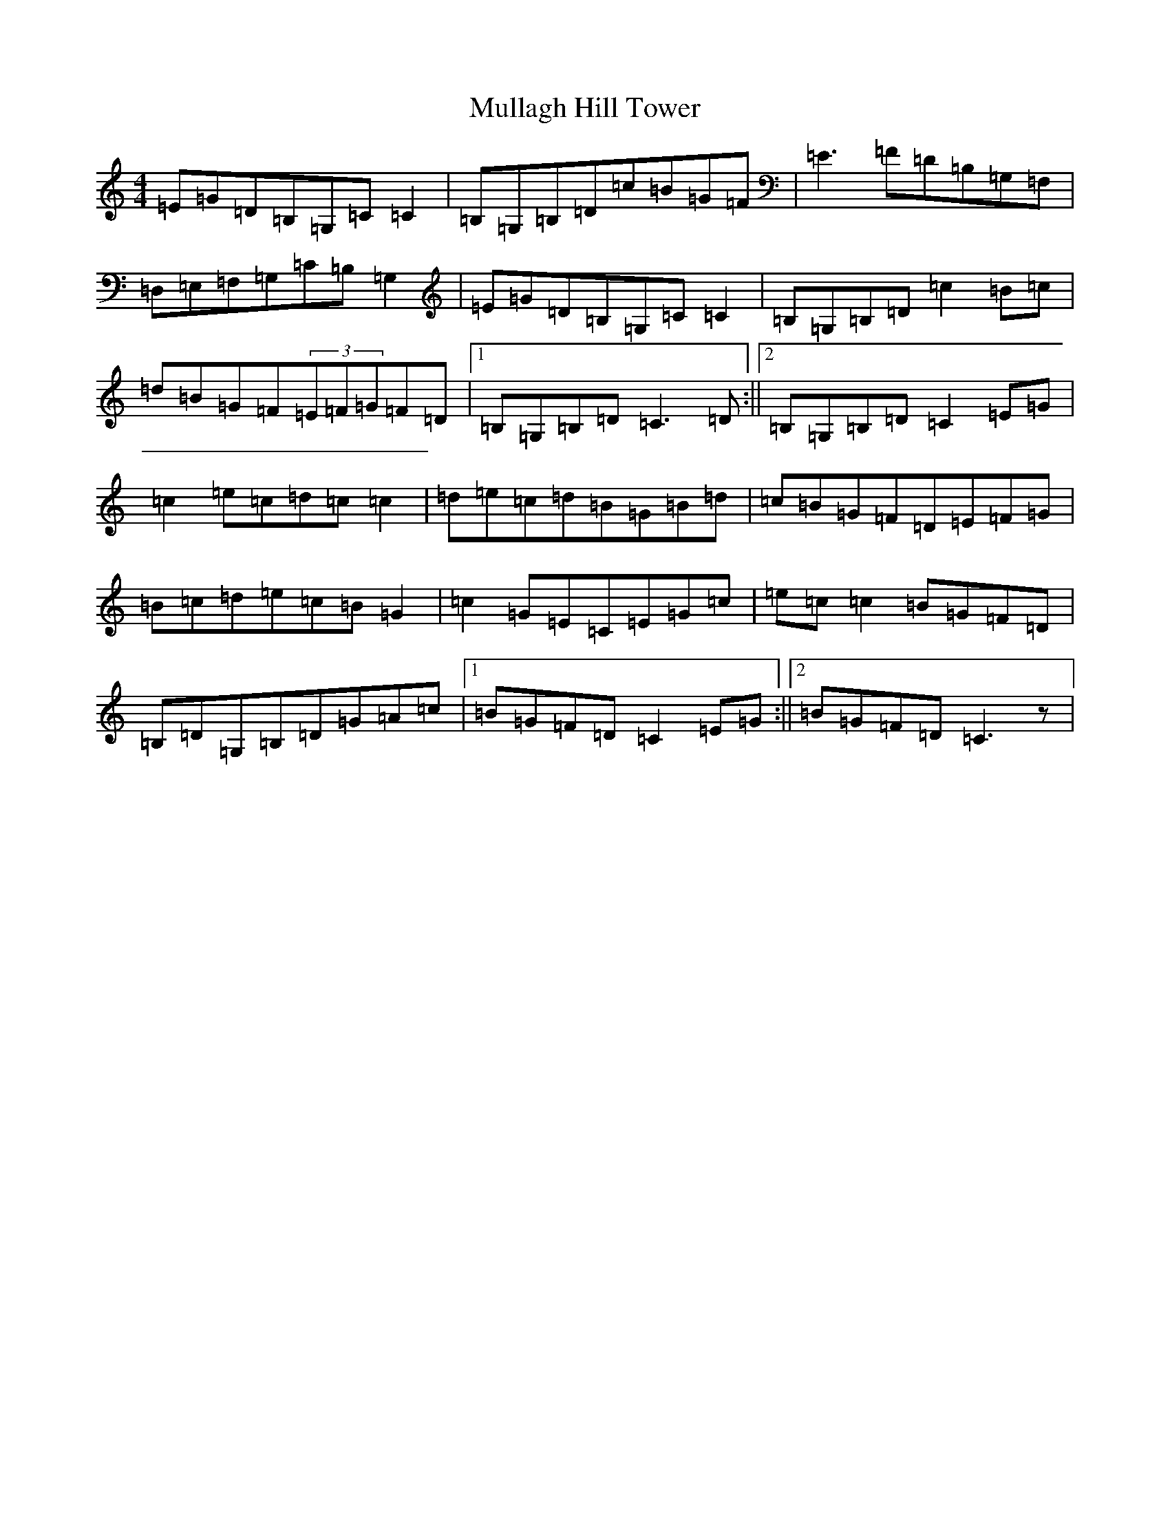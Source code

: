 X: 15004
T: Mullagh Hill Tower
S: https://thesession.org/tunes/12546#setting21074
R: reel
M:4/4
L:1/8
K: C Major
=E=G=D=B,=G,=C=C2|=B,=G,=B,=D=c=B=G=F|=E3=F=D=B,=G,=F,|=D,=E,=F,=G,=C=B,=G,2|=E=G=D=B,=G,=C=C2|=B,=G,=B,=D=c2=B=c|=d=B=G=F(3=E=F=G=F=D|1=B,=G,=B,=D=C3=D:||2=B,=G,=B,=D=C2=E=G|=c2=e=c=d=c=c2|=d=e=c=d=B=G=B=d|=c=B=G=F=D=E=F=G|=B=c=d=e=c=B=G2|=c2=G=E=C=E=G=c|=e=c=c2=B=G=F=D|=B,=D=G,=B,=D=G=A=c|1=B=G=F=D=C2=E=G:||2=B=G=F=D=C3z|